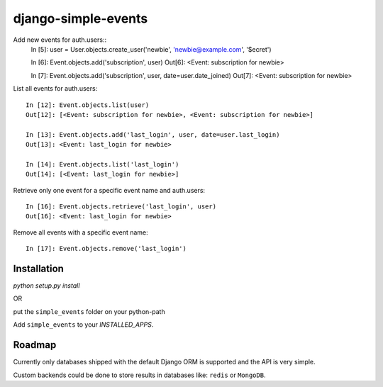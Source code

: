 ====================
django-simple-events
====================

Add new events for auth.users::
    In [5]: user = User.objects.create_user('newbie', 'newbie@example.com', '$ecret')

    In [6]: Event.objects.add('subscription', user)
    Out[6]: <Event: subscription for newbie>

    In [7]: Event.objects.add('subscription', user, date=user.date_joined)
    Out[7]: <Event: subscription for newbie>

List all events for auth.users::

    In [12]: Event.objects.list(user)
    Out[12]: [<Event: subscription for newbie>, <Event: subscription for newbie>]

    In [13]: Event.objects.add('last_login', user, date=user.last_login)
    Out[13]: <Event: last_login for newbie>

    In [14]: Event.objects.list('last_login')
    Out[14]: [<Event: last_login for newbie>]

Retrieve only one event for a specific event name and auth.users::

    In [16]: Event.objects.retrieve('last_login', user)
    Out[16]: <Event: last_login for newbie>

Remove all events with a specific event name::

    In [17]: Event.objects.remove('last_login')

Installation
------------

`python setup.py install`

OR

put the ``simple_events`` folder on your python-path

Add ``simple_events`` to your `INSTALLED_APPS`.

Roadmap
-------

Currently only databases shipped with the default Django ORM is supported and
the API is very simple.

Custom backends could be done to store results in databases like: ``redis`` or
``MongoDB``.
